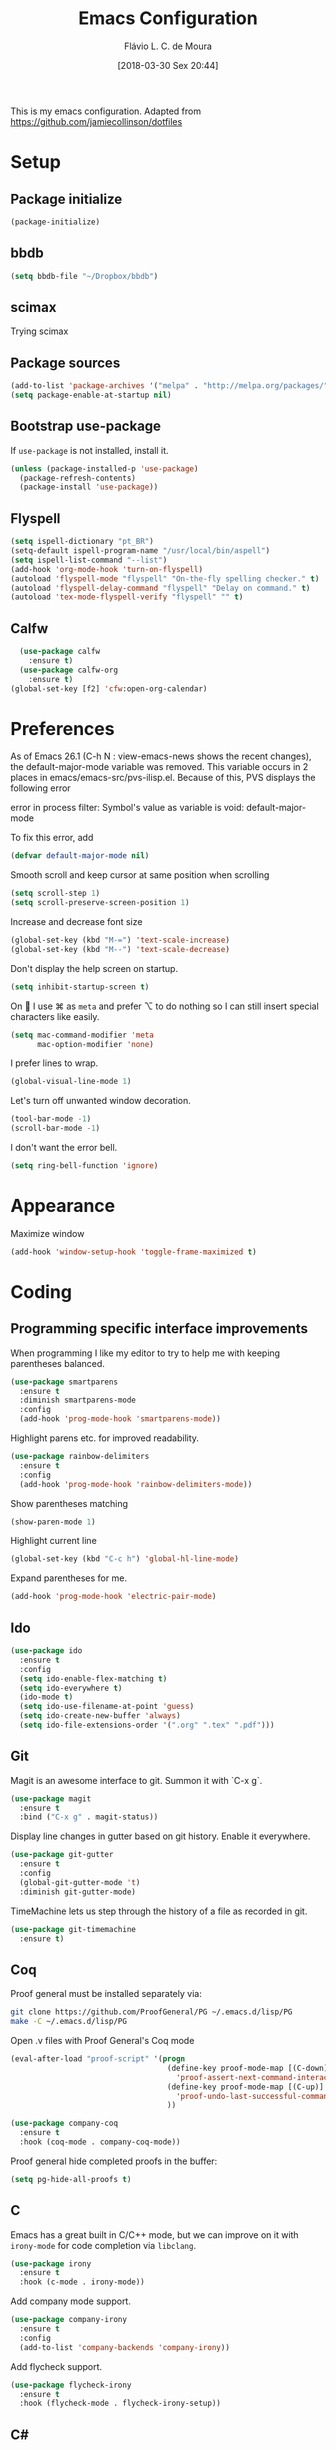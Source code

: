 #+TITLE: Emacs Configuration
#+AUTHOR: Flávio L. C. de Moura
#+TOC: true
#+DATE: [2018-03-30 Sex 20:44]

This is my emacs configuration. Adapted from https://github.com/jamiecollinson/dotfiles

* Setup

** Package initialize

#+BEGIN_SRC emacs-lisp
(package-initialize)
#+END_SRC

** bbdb

#+BEGIN_SRC emacs-lisp
(setq bbdb-file "~/Dropbox/bbdb")
#+END_SRC

** scimax
Trying scimax
# #+BEGIN_SRC emacs-lisp
# (load "~/workspace-git/scimax/init.el")
# #+END_SRC

** Package sources

#+BEGIN_SRC emacs-lisp
  (add-to-list 'package-archives '("melpa" . "http://melpa.org/packages/"))
  (setq package-enable-at-startup nil)
#+END_SRC

** Bootstrap use-package

If =use-package= is not installed, install it.

#+BEGIN_SRC emacs-lisp
  (unless (package-installed-p 'use-package)
    (package-refresh-contents)
    (package-install 'use-package))
#+END_SRC

** Flyspell 

#+BEGIN_SRC emacs-lisp
(setq ispell-dictionary "pt_BR")
(setq-default ispell-program-name "/usr/local/bin/aspell")
(setq ispell-list-command "--list")
(add-hook 'org-mode-hook 'turn-on-flyspell)
(autoload 'flyspell-mode "flyspell" "On-the-fly spelling checker." t)
(autoload 'flyspell-delay-command "flyspell" "Delay on command." t) 
(autoload 'tex-mode-flyspell-verify "flyspell" "" t) 
#+END_SRC

** Calfw

#+BEGIN_SRC emacs-lisp
  (use-package calfw
    :ensure t)
  (use-package calfw-org
    :ensure t)
(global-set-key [f2] 'cfw:open-org-calendar)
#+END_SRC

* Preferences 

As of Emacs 26.1 (C-h N : view-emacs-news shows the recent changes), the default-major-mode variable was removed. This variable occurs in 2 places in emacs/emacs-src/pvs-ilisp.el. Because of this, PVS displays the following error

error in process filter: Symbol's value as variable is void: default-major-mode

To fix this error, add

#+BEGIN_SRC emacs-lisp
(defvar default-major-mode nil)
#+END_SRC

Smooth scroll and keep cursor at same position when scrolling

#+BEGIN_SRC emacs-lisp
(setq scroll-step 1)
(setq scroll-preserve-screen-position 1)
#+END_SRC

Increase and decrease font size

#+BEGIN_SRC emacs-lisp
(global-set-key (kbd "M-=") 'text-scale-increase)
(global-set-key (kbd "M--") 'text-scale-decrease)
#+END_SRC

Don't display the help screen on startup.

#+BEGIN_SRC emacs-lisp
  (setq inhibit-startup-screen t)
#+END_SRC

On  I use ⌘ as =meta= and prefer ⌥ to do nothing so I can still insert special characters like easily.

#+BEGIN_SRC emacs-lisp
  (setq mac-command-modifier 'meta
        mac-option-modifier 'none)
#+END_SRC

I prefer lines to wrap.

#+BEGIN_SRC emacs-lisp
  (global-visual-line-mode 1)
#+END_SRC

Let's turn off unwanted window decoration.

#+BEGIN_SRC emacs-lisp
  (tool-bar-mode -1)
  (scroll-bar-mode -1)
#+END_SRC

I don't want the error bell.

#+BEGIN_SRC emacs-lisp
  (setq ring-bell-function 'ignore)
#+END_SRC

* Appearance

Maximize window

#+BEGIN_SRC emacs-lisp
(add-hook 'window-setup-hook 'toggle-frame-maximized t)
#+END_SRC

* Coding
** Programming specific interface improvements

When programming I like my editor to try to help me with keeping parentheses balanced.

#+BEGIN_SRC emacs-lisp
  (use-package smartparens
    :ensure t
    :diminish smartparens-mode
    :config
    (add-hook 'prog-mode-hook 'smartparens-mode))
#+END_SRC

Highlight parens etc. for improved readability.

#+BEGIN_SRC emacs-lisp
  (use-package rainbow-delimiters
    :ensure t
    :config
    (add-hook 'prog-mode-hook 'rainbow-delimiters-mode))
#+END_SRC

Show parentheses matching

#+BEGIN_SRC emacs-lisp
(show-paren-mode 1)
#+END_SRC

Highlight current line

#+BEGIN_SRC emacs-lisp
(global-set-key (kbd "C-c h") 'global-hl-line-mode)
#+END_SRC

Expand parentheses for me.

#+BEGIN_SRC emacs-lisp
  (add-hook 'prog-mode-hook 'electric-pair-mode)
#+END_SRC

** Ido
#+BEGIN_SRC emacs-lisp
  (use-package ido
    :ensure t
    :config
    (setq ido-enable-flex-matching t)
    (setq ido-everywhere t)
    (ido-mode t)
    (setq ido-use-filename-at-point 'guess)
    (setq ido-create-new-buffer 'always)
    (setq ido-file-extensions-order '(".org" ".tex" ".pdf")))
    #+END_SRC

** Git

Magit is an awesome interface to git. Summon it with `C-x g`.

#+BEGIN_SRC emacs-lisp
  (use-package magit
    :ensure t
    :bind ("C-x g" . magit-status))
#+END_SRC

Display line changes in gutter based on git history. Enable it everywhere.

#+BEGIN_SRC emacs-lisp
  (use-package git-gutter
    :ensure t
    :config
    (global-git-gutter-mode 't)
    :diminish git-gutter-mode)
#+END_SRC

TimeMachine lets us step through the history of a file as recorded in git.

#+BEGIN_SRC emacs-lisp
  (use-package git-timemachine
    :ensure t)
#+END_SRC

** Coq

Proof general must be installed separately via:

#+BEGIN_SRC sh
  git clone https://github.com/ProofGeneral/PG ~/.emacs.d/lisp/PG
  make -C ~/.emacs.d/lisp/PG
#+END_SRC

Open .v files with Proof General's Coq mode

#+BEGIN_SRC emacs-lisp
  (eval-after-load "proof-script" '(progn
                                     (define-key proof-mode-map [(C-down)] 
                                       'proof-assert-next-command-interactive)
                                     (define-key proof-mode-map [(C-up)] 
                                       'proof-undo-last-successful-command)
                                     ))
#+END_SRC

#+BEGIN_SRC emacs-lisp
  (use-package company-coq
    :ensure t
    :hook (coq-mode . company-coq-mode))
#+END_SRC

Proof general hide completed proofs in the buffer:

#+BEGIN_SRC emacs-lisp
  (setq pg-hide-all-proofs t)
#+END_SRC

** C

Emacs has a great built in C/C++ mode, but we can improve on it with =irony-mode= for code completion via =libclang=.

#+BEGIN_SRC emacs-lisp
  (use-package irony
    :ensure t
    :hook (c-mode . irony-mode))
#+END_SRC

Add company mode support.

#+BEGIN_SRC emacs-lisp
  (use-package company-irony
    :ensure t
    :config
    (add-to-list 'company-backends 'company-irony))
#+END_SRC

Add flycheck support.

#+BEGIN_SRC emacs-lisp
  (use-package flycheck-irony
    :ensure t
    :hook (flycheck-mode . flycheck-irony-setup))
#+END_SRC

** C#

Dotnet core runs on linux / macos. Let's get syntax highlighting.

#+BEGIN_SRC emacs-lisp
  (use-package csharp-mode
    :ensure t)
#+END_SRC

Omnisharp gives completion / refactoring support, and hooks into company-mode.

#+BEGIN_SRC emacs-lisp
  (use-package omnisharp
    :ensure t
    :hook ((csharp-mode . omnisharp-mode)
           ;; TODO: 'before-save runs globally - make this buffer local?
           (before-save . omnisharp-code-format-entire-file))
    :config
    (add-to-list 'company-backends 'company-omnisharp))
#+END_SRC

* Org

** General settings.

I should comment on these more...

#+BEGIN_SRC emacs-lisp
  (setq org-html-htmlize-output-type 'css)
  (setq org-latex-pdf-process 
        '("%latex -interaction nonstopmode -output-directory %o %f" 
          "%bibtex %b"
          "%latex -interaction nonstopmode -output-directory %o %f"   
          "%latex -interaction nonstopmode -output-directory %o %f"))
  (setq org-file-apps '((auto-mode . emacs)
                        ("\\.mm\\'" . default)
                        ("\\.x?html?\\'" . default)
                        ("\\.pdf\\'" . default)))
  (setq org-startup-indented 'f)
  (setq org-directory "~/Dropbox/MyOrg")
  (setq org-special-ctrl-a/e 't)
  (setq org-default-notes-file (concat org-directory "/notes.org"))
  (define-key global-map "\C-cc" 'org-capture)
  (setq org-mobile-directory "~/Dropbox/Aplicativos/MobileOrg")
  (setq org-src-fontify-natively 't)
  (setq org-src-tab-acts-natively t)
  (setq org-src-window-setup 'current-window)
  (setq org-agenda-files '("~/Dropbox/MyOrg"))
  (setq org-todo-keywords
        '((type "TODO(t)" "PROGRESS(s@/!)" "WAITING(w@/!)" "|" "CANCELLED(c)" "DONE(d)")))
  (setq org-agenda-custom-commands 
        '(("o" "No trabalho" tags-todo "@unb"
           ((org-agenda-overriding-header "UnB")))
          ("h" "Em casa" tags-todo "@casa"
               ((org-agenda-overriding-header "Casa")))))
  (global-set-key (kbd "C-c a") 'org-agenda)
  (global-set-key (kbd "C-c b") 'org-iswitchb)
  (global-set-key (kbd "C-c l") 'org-store-link)
#+END_SRC

** OrgRef
#+BEGIN_SRC emacs-lisp
  (use-package org-ref
    :ensure t
    :config
    (setq org-ref-bibliography-notes "~/Dropbox/bibliography/notes.org"
          org-ref-default-bibliography '("~/Dropbox/bibliography/references.bib")
          org-ref-pdf-directory "~/Dropbox/bibliography/bibtex-pdfs/")) 
#+END_SRC

** Org Journal
#+BEGIN_SRC emacs-lisp
      (use-package org-journal
        :ensure t
        :config
    (setq org-journal-dir "~/Dropbox/MyOrg/journal")
    (add-hook 'org-mode-hook 'turn-on-flyspell))
#+END_SRC

** Org Present
#+BEGIN_SRC emacs-lisp
(autoload 'org-present "org-present" nil t)

(eval-after-load "org-present"
  '(progn
     (add-hook 'org-present-mode-hook
               (lambda ()
                 (org-present-big)
                 (org-display-inline-images)
                 (org-present-hide-cursor)
                 (org-present-read-only)))
     (add-hook 'org-present-mode-quit-hook
               (lambda ()
                 (org-present-small)
                 (org-remove-inline-images)
                 (org-present-show-cursor)
                 (org-present-read-write)))))
#+END_SRC

** Org EDNA
#+BEGIN_SRC emacs-lisp
  (use-package org-edna
    :ensure t)
#+END_SRC

** Clocking time

#+BEGIN_SRC emacs-lisp
(setq org-clock-persist 'history)
(org-clock-persistence-insinuate)
(setq org-log-done 'time)
#+END_SRC

* Extras

** LaTeX classes

#+BEGIN_SRC emacs-lisp
(with-eval-after-load 'ox-latex
   (add-to-list 'org-latex-classes
                '("entcs"
                  "\\documentclass[9pt]{entcs}"
                  ("\\section{%s}" . "\\section*{%s}")
                  ("\\subsection{%s}" . "\\subsection*{%s}")
                  ("\\subsubsection{%s}" . "\\subsubsection*{%s}"))))
#+END_SRC

** AucTeX
#+BEGIN_SRC emacs-lisp
  (use-package tex
    :ensure auctex
    :config
    (setq TeX-PDF-mode t)
    (setq TeX-auto-save t)
    (setq TeX-parse-self t)
    (setq-default TeX-master nil)
    (setq TeX-view-program-selection '((output-dvi "PDF Viewer")
                                       (output-pdf "PDF Viewer")))
    (setq TeX-view-program-list
          '(("PDF Viewer" "/Applications/Skim.app/Contents/SharedSupport/displayline -b %n %o %b"))))
(setenv "PATH" "/Library/TeX/texbin/:$PATH" t)
(add-hook 'LaTeX-mode-hook 'flyspell-mode)
#+END_SRC

** RefTeX
#+BEGIN_SRC emacs-lisp
    (use-package reftex
      :ensure t
      :config
      (setq reftex-plug-into-AUCTeX t)
      (setq reftex-use-fonts t)
      (setq reftex-toc-split-windows-fraction 0.2)
      (setq reftex-default-bibliography '("~/Dropbox/bibliography/references.bib"))
      (add-hook 'LaTeX-mode-hook 'turn-on-reftex))
#+END_SRC
** BibTeX
#+BEGIN_SRC emacs-lisp
(use-package bibtex
  :ensure nil
  :config
  (progn
    (setq bibtex-dialect 'biblatex
          bibtex-align-at-equal-sign t
          bibtex-text-indentation 20
          bibtex-completion-bibliography '("~/Dropbox/bibliography/references.bib"))))
#+END_SRC
